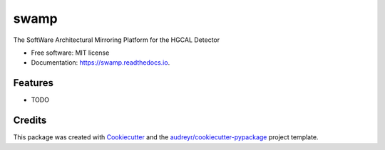 =====
swamp
=====


.. image:: https://img.shields.io/pypi/v/swamp.svg
        :target: https://pypi.python.org/pypi/swamp

.. image:: https://img.shields.io/travis/phylex/swamp.svg
        :target: https://travis-ci.com/phylex/swamp

.. image:: https://readthedocs.org/projects/swamp/badge/?version=latest
        :target: https://swamp.readthedocs.io/en/latest/?version=latest
        :alt: Documentation Status




The SoftWare Architectural Mirroring Platform for the HGCAL Detector


* Free software: MIT license
* Documentation: https://swamp.readthedocs.io.


Features
--------

* TODO

Credits
-------

This package was created with Cookiecutter_ and the `audreyr/cookiecutter-pypackage`_ project template.

.. _Cookiecutter: https://github.com/audreyr/cookiecutter
.. _`audreyr/cookiecutter-pypackage`: https://github.com/audreyr/cookiecutter-pypackage
